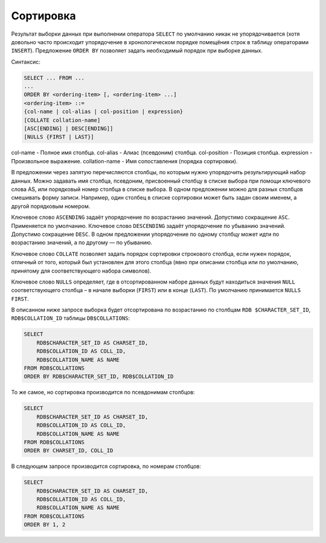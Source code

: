 Сортировка
==========

Результат выборки данных при выполнении оператора ``SELECT`` по умолчанию никак не
упорядочивается (хотя довольно часто происходит упорядочение в хронологическом порядке
помещёния строк в таблицу операторами ``INSERT``). Предложение ``ORDER BY`` позволяет задать
необходимый порядок при выборке данных.

Синтаксис:

.. code:: sql

    SELECT ... FROM ...
    ...
    ORDER BY <ordering-item> [, <ordering-item> ...]
    <ordering-item> ::=
    {col-name | col-alias | col-position | expression}
    [COLLATE collation-name]
    [ASC[ENDING] | DESC[ENDING]]
    [NULLS {FIRST | LAST}]

col-name - Полное имя столбца.
col-alias - Алиас (псевдоним) столбца.
col-position - Позиция столбца.
expression - Произвольное выражение.
collation-name - Имя сопоставления (порядка сортировки).

В предложении через запятую перечисляются столбцы, по которым нужно упорядочить
результирующий набор данных. Можно задавать имя столбца, псевдоним, присвоенный
столбцу в списке выбора при помощи ключевого слова AS, или порядковый номер столбца в
списке выбора. В одном предложении можно для разных столбцов смешивать форму записи.
Например, один столбец в списке сортировки может быть задан своим именем, а другой
порядковым номером.

Ключевое слово ``ASCENDING`` задаёт упорядочение по возрастанию значений. Допустимо
сокращение ``ASC``. Применяется по умолчанию.
Ключевое слово ``DESCENDING`` задаёт упорядочение по убыванию значений. Допустимо
сокращение ``DESC``.
В одном предложении упорядочение по одному столбцу может идти по возрастанию значений,
а по другому — по убыванию.

Ключевое слово ``COLLATE`` позволяет задать порядок сортировки строкового столбца, если
нужен порядок, отличный от того, который был установлен для этого столбца (явно при
описании столбца или по умолчанию, принятому для соответствующего набора символов).

Ключевое слово ``NULLS`` определяет, где в отсортированном наборе данных будут находиться
значения ``NULL`` соответствующего столбца – в начале выборки (``FIRST``) или в конце (``LAST``). По
умолчанию принимается ``NULLS FIRST``.

В описанном ниже запросе выборка будет отсортирована по возрастанию по столбцам ``RDB
$CHARACTER_SET_ID``, ``RDB$COLLATION_ID`` таблицы ``DB$COLLATIONS``:

.. code:: sql

    SELECT
        RDB$CHARACTER_SET_ID AS CHARSET_ID,
        RDB$COLLATION_ID AS COLL_ID,
        RDB$COLLATION_NAME AS NAME
    FROM RDB$COLLATIONS
    ORDER BY RDB$CHARACTER_SET_ID, RDB$COLLATION_ID

То же самое, но сортировка производится по псевдонимам столбцов:

.. code:: sql

    SELECT
        RDB$CHARACTER_SET_ID AS CHARSET_ID,
        RDB$COLLATION_ID AS COLL_ID,
        RDB$COLLATION_NAME AS NAME
    FROM RDB$COLLATIONS
    ORDER BY CHARSET_ID, COLL_ID

В следующем запросе производится сортировка, по номерам столбцов:

.. code:: sql

    SELECT
        RDB$CHARACTER_SET_ID AS CHARSET_ID,
        RDB$COLLATION_ID AS COLL_ID,
        RDB$COLLATION_NAME AS NAME
    FROM RDB$COLLATIONS
    ORDER BY 1, 2

